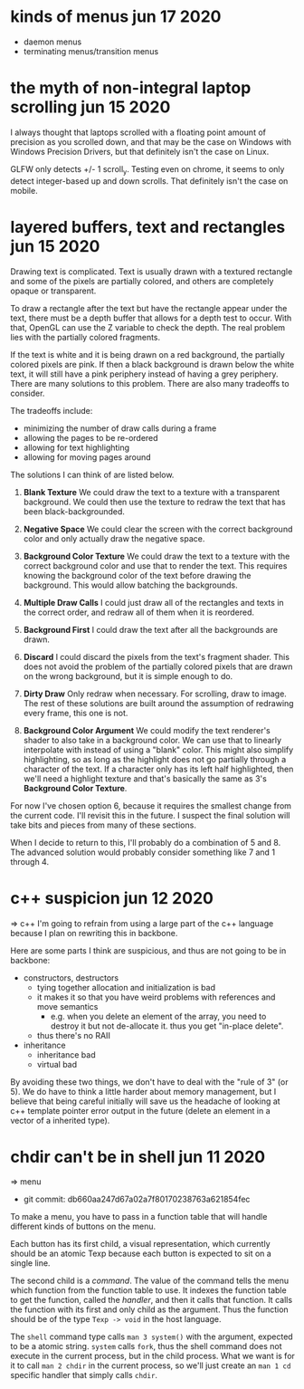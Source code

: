 * kinds of menus                                            jun 17 2020
- daemon menus
- terminating menus/transition menus


* the myth of non-integral laptop scrolling                 jun 15 2020
I always thought that laptops scrolled with a floating point amount of
precision as you scrolled down, and that may be the case on Windows
with Windows Precision Drivers, but that definitely isn't the case on
Linux.

GLFW only detects +/- 1 scroll_y.  Testing even on chrome, it seems to
only detect integer-based up and down scrolls.  That definitely isn't
the case on mobile.


* layered buffers, text and rectangles                      jun 15 2020
Drawing text is complicated.  Text is usually drawn with a textured
rectangle and some of the pixels are partially colored, and others are
completely opaque or transparent.

To draw a rectangle after the text but have the rectangle appear under
the text, there must be a depth buffer that allows for a depth test to
occur.  With that, OpenGL can use the Z variable to check the
depth.  The real problem lies with the partially colored fragments.

If the text is white and it is being drawn on a red background, the
partially colored pixels are pink.  If then a black background is
drawn below the white text, it will still have a pink periphery
instead of having a grey periphery.  There are many solutions to this
problem.  There are also many tradeoffs to consider.

The tradeoffs include:
- minimizing the number of draw calls during a frame
- allowing the pages to be re-ordered
- allowing for text highlighting
- allowing for moving pages around

The solutions I can think of are listed below.

1. *Blank Texture*
   We could draw the text to a texture with a transparent background.
   We could then use the texture to redraw the text that has been
   black-backgrounded.

2. *Negative Space*
   We could clear the screen with the correct background color and
   only actually draw the negative space.

3. *Background Color Texture*
   We could draw the text to a texture with the correct background
   color and use that to render the text.  This requires knowing the
   background color of the text before drawing the background.  This
   would allow batching the backgrounds.

4. *Multiple Draw Calls*
   I could just draw all of the rectangles and texts in the correct
   order, and redraw all of them when it is reordered.

5. *Background First*
   I could draw the text after all the backgrounds are drawn.

6. *Discard* 
   I could discard the pixels from the text's fragment shader.  This
   does not avoid the problem of the partially colored pixels that are
   drawn on the wrong background, but it is simple enough to do.

7. *Dirty Draw*
   Only redraw when necessary.  For scrolling, draw to image.  The
   rest of these solutions are built around the assumption of
   redrawing every frame, this one is not.

8. *Background Color Argument*
   We could modify the text renderer's shader to also take in a
   background color.  We can use that to linearly interpolate with
   instead of using a "blank" color.  This might also simplify
   highlighting, so as long as the highlight does not go partially
   through a character of the text.  If a character only has its left
   half highlighted, then we'll need a highlight texture and that's
   basically the same as 3's *Background Color Texture*.

For now I've chosen option 6, because it requires the smallest change
from the current code.  I'll revisit this in the future.  I suspect
the final solution will take bits and pieces from many of these
sections.

When I decide to return to this, I'll probably do a combination of 5
and 8.  The advanced solution would probably consider something like 7
and 1 through 4.


* c++ suspicion                                             jun 12 2020
=> c++
I'm going to refrain from using a large part of the c++ language because I plan
on rewriting this in backbone.

Here are some parts I think are suspicious, and thus are not going to be in backbone:
- constructors, destructors
  - tying together allocation and initialization is bad
  - it makes it so that you have weird problems with references and move
    semantics
    - e.g. when you delete an element of the array, you need to destroy it but not
      de-allocate it.  thus you get "in-place delete".
  - thus there's no RAII
- inheritance
  - inheritance bad
  - virtual bad

By avoiding these two things, we don't have to deal with the "rule of 3" (or
5).  We do have to think a little harder about memory management, but I believe
that being careful initially will save us the headache of looking at c++
template pointer error output in the future (delete an element in a vector of a
inherited type).


* chdir can't be in shell                                   jun 11 2020
=> menu
- git commit: db660aa247d67a02a7f80170238763a621854fec

To make a menu, you have to pass in a function table that will handle different
kinds of buttons on the menu.

Each button has its first child, a visual representation, which currently should
be an atomic Texp because each button is expected to sit on a single line.

The second child is a /command/.  The value of the command tells the menu which
function from the function table to use.  It indexes the function table to get
the function, called the /handler/, and then it calls that function.  It calls
the function with its first and only child as the argument.  Thus the function should be of the
type =Texp -> void= in the host language.

The =shell= command type calls =man 3 system()= with the argument, expected to
be a atomic string.  =system= calls =fork=, thus the shell command does not
execute in the current process, but in the child process.  What we want is
for it to call =man 2 chdir= in the current process, so we'll just create an
=man 1 cd= specific handler that simply calls =chdir=.
